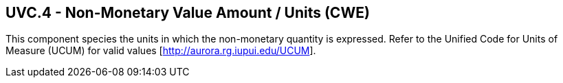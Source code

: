 == UVC.4 - Non-Monetary Value Amount / Units (CWE)

[datatype-definition]
This component species the units in which the non-monetary quantity is expressed. Refer to the Unified Code for Units of Measure (UCUM) for valid values [http://aurora.rg.iupui.edu/UCUM].

